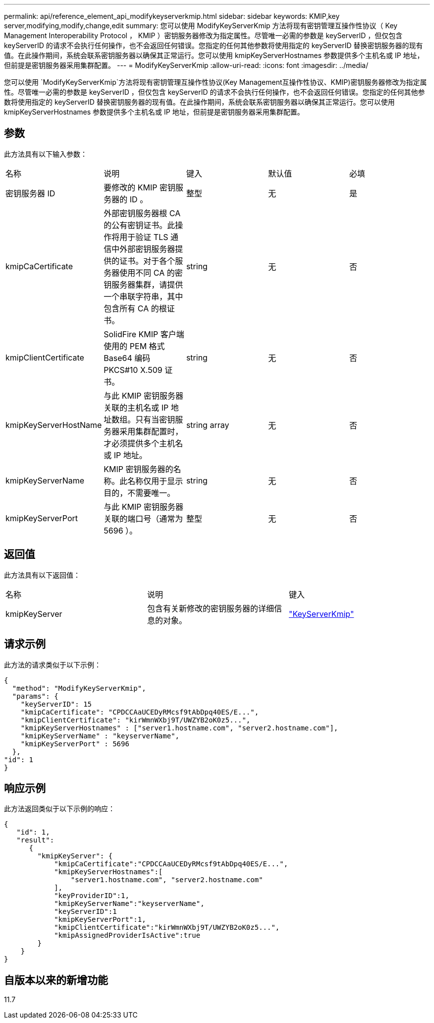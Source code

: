---
permalink: api/reference_element_api_modifykeyserverkmip.html 
sidebar: sidebar 
keywords: KMIP,key server,modifying,modify,change,edit 
summary: 您可以使用 ModifyKeyServerKmip 方法将现有密钥管理互操作性协议（ Key Management Interoperability Protocol ， KMIP ）密钥服务器修改为指定属性。尽管唯一必需的参数是 keyServerID ，但仅包含 keyServerID 的请求不会执行任何操作，也不会返回任何错误。您指定的任何其他参数将使用指定的 keyServerID 替换密钥服务器的现有值。在此操作期间，系统会联系密钥服务器以确保其正常运行。您可以使用 kmipKeyServerHostnames 参数提供多个主机名或 IP 地址，但前提是密钥服务器采用集群配置。 
---
= ModifyKeyServerKmip
:allow-uri-read: 
:icons: font
:imagesdir: ../media/


[role="lead"]
您可以使用 `ModifyKeyServerKmip`方法将现有密钥管理互操作性协议(Key Management互操作性协议、KMIP)密钥服务器修改为指定属性。尽管唯一必需的参数是 keyServerID ，但仅包含 keyServerID 的请求不会执行任何操作，也不会返回任何错误。您指定的任何其他参数将使用指定的 keyServerID 替换密钥服务器的现有值。在此操作期间，系统会联系密钥服务器以确保其正常运行。您可以使用 kmipKeyServerHostnames 参数提供多个主机名或 IP 地址，但前提是密钥服务器采用集群配置。



== 参数

此方法具有以下输入参数：

|===


| 名称 | 说明 | 键入 | 默认值 | 必填 


 a| 
密钥服务器 ID
 a| 
要修改的 KMIP 密钥服务器的 ID 。
 a| 
整型
 a| 
无
 a| 
是



 a| 
kmipCaCertificate
 a| 
外部密钥服务器根 CA 的公有密钥证书。此操作将用于验证 TLS 通信中外部密钥服务器提供的证书。对于各个服务器使用不同 CA 的密钥服务器集群，请提供一个串联字符串，其中包含所有 CA 的根证书。
 a| 
string
 a| 
无
 a| 
否



 a| 
kmipClientCertificate
 a| 
SolidFire KMIP 客户端使用的 PEM 格式 Base64 编码 PKCS#10 X.509 证书。
 a| 
string
 a| 
无
 a| 
否



 a| 
kmipKeyServerHostName
 a| 
与此 KMIP 密钥服务器关联的主机名或 IP 地址数组。只有当密钥服务器采用集群配置时，才必须提供多个主机名或 IP 地址。
 a| 
string array
 a| 
无
 a| 
否



 a| 
kmipKeyServerName
 a| 
KMIP 密钥服务器的名称。此名称仅用于显示目的，不需要唯一。
 a| 
string
 a| 
无
 a| 
否



 a| 
kmipKeyServerPort
 a| 
与此 KMIP 密钥服务器关联的端口号（通常为 5696 ）。
 a| 
整型
 a| 
无
 a| 
否

|===


== 返回值

此方法具有以下返回值：

|===


| 名称 | 说明 | 键入 


 a| 
kmipKeyServer
 a| 
包含有关新修改的密钥服务器的详细信息的对象。
 a| 
link:reference_element_api_keyserverkmip.html["KeyServerKmip"]

|===


== 请求示例

此方法的请求类似于以下示例：

[listing]
----
{
  "method": "ModifyKeyServerKmip",
  "params": {
    "keyServerID": 15
    "kmipCaCertificate": "CPDCCAaUCEDyRMcsf9tAbDpq40ES/E...",
    "kmipClientCertificate": "kirWmnWXbj9T/UWZYB2oK0z5...",
    "kmipKeyServerHostnames" : ["server1.hostname.com", "server2.hostname.com"],
    "kmipKeyServerName" : "keyserverName",
    "kmipKeyServerPort" : 5696
  },
"id": 1
}
----


== 响应示例

此方法返回类似于以下示例的响应：

[listing]
----
{
   "id": 1,
   "result":
      {
        "kmipKeyServer": {
            "kmipCaCertificate":"CPDCCAaUCEDyRMcsf9tAbDpq40ES/E...",
            "kmipKeyServerHostnames":[
                "server1.hostname.com", "server2.hostname.com"
            ],
            "keyProviderID":1,
            "kmipKeyServerName":"keyserverName",
            "keyServerID":1
            "kmipKeyServerPort":1,
            "kmipClientCertificate":"kirWmnWXbj9T/UWZYB2oK0z5...",
            "kmipAssignedProviderIsActive":true
        }
    }
}
----


== 自版本以来的新增功能

11.7
